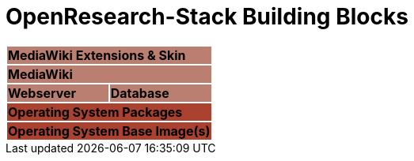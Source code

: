 = OpenResearch-Stack Building Blocks

[%noheader, cols="1,1"]
|===
2+^| {set:cellbgcolor:#BB7F72} [white]#*MediaWiki Extensions & Skin*#

2+^| [.white]#*MediaWiki*#

^| [.white]#*Webserver*#
^| [.white]#*Database*#

2+^| {set:cellbgcolor:#AB4230} [white]#*Operating System Packages*#
2+^| {set:cellbgcolor:#AB4230} [white]#*Operating System Base Image(s)*#
|===


